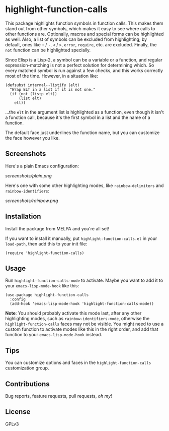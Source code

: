 #+BEGIN_HTML
<a href=https://alphapapa.github.io/dont-tread-on-emacs/><img src="dont-tread-on-emacs-150.png" align="right"></a>
#+END_HTML

* highlight-function-calls

[[https://melpa.org/#/highlight-function-calls][file:https://melpa.org/packages/highlight-function-calls-badge.svg]]

This package highlights function symbols in function calls.  This makes them stand out from other symbols, which makes it easy to see where calls to other functions are.  Optionally, macros and special forms can be highlighted as well.  Also, a list of symbols can be excluded from highlighting; by default, ones like =+= / =-=, =<= / =>=, =error=, =require=, etc. are excluded.  Finally, the =not= function can be highlighted specially.

Since Elisp is a Lisp-2, a symbol can be a variable or a function, and regular expression-matching is not a perfect solution for determining which.  So every matched symbol is run against a few checks, and this works correctly most of the time.  However, in a situation like:

#+BEGIN_SRC elisp
  (defsubst internal--listify (elt)
    "Wrap ELT in a list if it is not one."
    (if (not (listp elt))
        (list elt)
      elt))
#+END_SRC

...the =elt= in the argument list is highlighted as a function, even though it isn't a function call, because it's the first symbol in a list and the name of a function.

The default face just underlines the function name, but you can customize the face however you like.

** Screenshots

Here's a plain Emacs configuration:

[[screenshots/plain.png]]

Here's one with some other highlighting modes, like =rainbow-delimiters= and =rainbow-identifiers=:

[[screenshots/rainbow.png]]

** Installation

Install the package from MELPA and you're all set!

If you want to install it manually, put =highlight-function-calls.el= in your =load-path=, then add this to your init file:

#+BEGIN_SRC elisp
  (require 'highlight-function-calls)
#+END_SRC

** Usage

Run =highlight-function-calls-mode= to activate.  Maybe you want to add it to your =emacs-lisp-mode-hook= like this:

#+BEGIN_SRC elisp
  (use-package highlight-function-calls
    :config
    (add-hook 'emacs-lisp-mode-hook 'highlight-function-calls-mode))
#+END_SRC

*Note*: You should probably activate this mode last, after any other highlighting modes, such as =rainbow-identifiers-mode=, otherwise the =highlight-function-calls= faces may not be visible.  You might need to use a custom function to activate modes like this in the right order, and add that function to your =emacs-lisp-mode-hook= instead.

** Tips

You can customize options and faces in the =highlight-function-calls= customization group.

** Contributions

Bug reports, feature requests, pull requests, /oh my/!

** License

GPLv3
